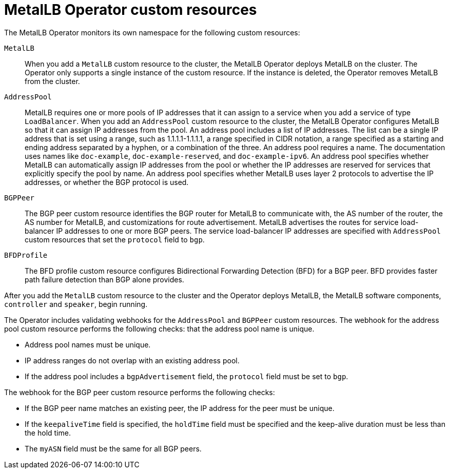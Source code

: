 // Module included in the following assemblies:
//
// * networking/metallb/about-metallb.adoc

[id="nw-metallb-operator-custom-resources_{context}"]
= MetalLB Operator custom resources

The MetalLB Operator monitors its own namespace for the following custom resources:

`MetalLB`::
When you add a `MetalLB` custom resource to the cluster, the MetalLB Operator deploys MetalLB on the cluster.
The Operator only supports a single instance of the custom resource.
If the instance is deleted, the Operator removes MetalLB from the cluster.

`AddressPool`::
MetalLB requires one or more pools of IP addresses that it can assign to a service when you add a service of type `LoadBalancer`.
When you add an `AddressPool` custom resource to the cluster, the MetalLB Operator configures MetalLB so that it can assign IP addresses from the pool.
An address pool includes a list of IP addresses.
The list can be a single IP address that is set using a range, such as 1.1.1.1-1.1.1.1, a range specified in CIDR notation, a range specified as a starting and ending address separated by a hyphen, or a combination of the three.
An address pool requires a name.
The documentation uses names like `doc-example`, `doc-example-reserved`, and `doc-example-ipv6`.
An address pool specifies whether MetalLB can automatically assign IP addresses from the pool or whether the IP addresses are reserved for services that explicitly specify the pool by name.
An address pool specifies whether MetalLB uses layer 2 protocols to advertise the IP addresses, or whether the BGP protocol is used.

`BGPPeer`::
The BGP peer custom resource identifies the BGP router for MetalLB to communicate with, the AS number of the router, the AS number for MetalLB, and customizations for route advertisement.
MetalLB advertises the routes for service load-balancer IP addresses to one or more BGP peers.
The service load-balancer IP addresses are specified with `AddressPool` custom resources that set the `protocol` field to `bgp`.

`BFDProfile`::
The BFD profile custom resource configures Bidirectional Forwarding Detection (BFD) for a BGP peer.
BFD provides faster path failure detection than BGP alone provides.

After you add the `MetalLB` custom resource to the cluster and the Operator deploys MetalLB, the MetalLB software components, `controller` and `speaker`, begin running.

The Operator includes validating webhooks for the `AddressPool` and `BGPPeer` custom resources.
The webhook for the address pool custom resource performs the following checks: that the address pool name is unique.

* Address pool names must be unique.
* IP address ranges do not overlap with an existing address pool.
* If the address pool includes a `bgpAdvertisement` field, the `protocol` field must be set to `bgp`.

The webhook for the BGP peer custom resource performs the following checks:

* If the BGP peer name matches an existing peer, the IP address for the peer must be unique.
* If the `keepaliveTime` field is specified, the `holdTime` field must be specified and the keep-alive duration must be less than the hold time.
* The `myASN` field must be the same for all BGP peers.
